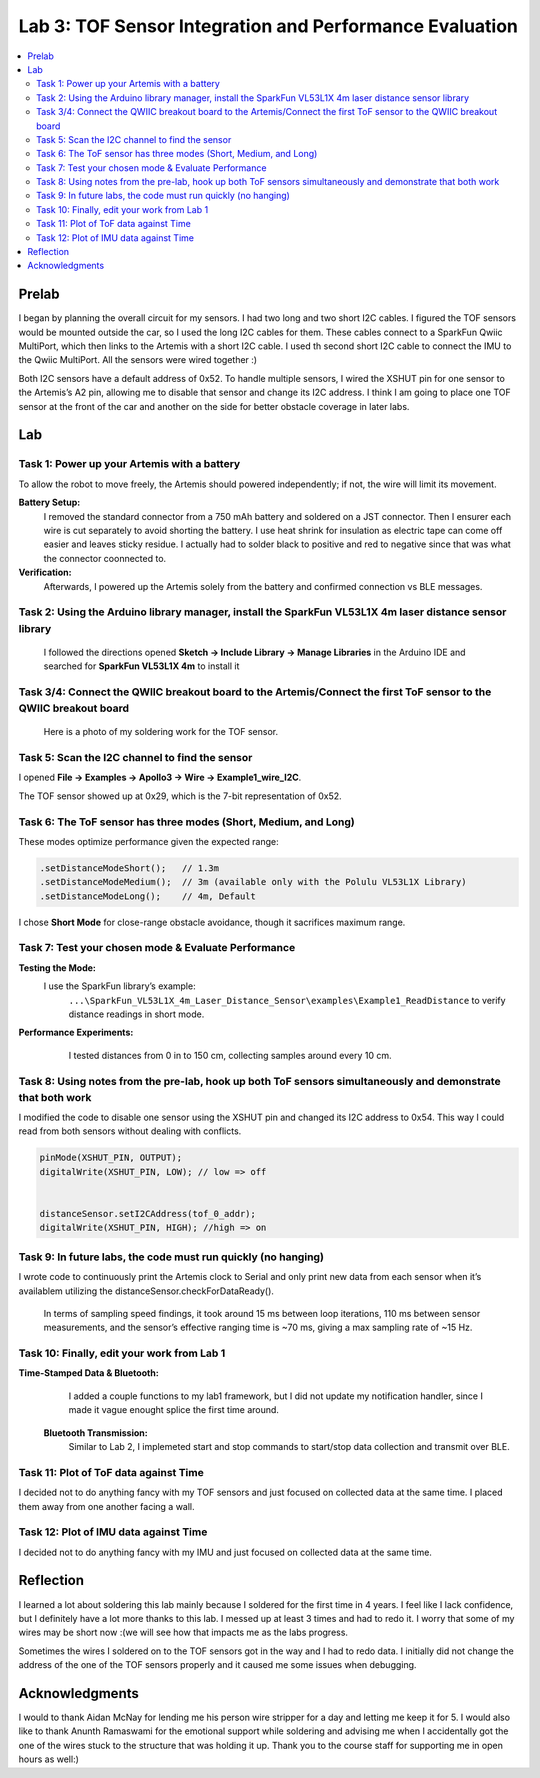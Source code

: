 ====================================
Lab 3: TOF Sensor Integration and Performance Evaluation
====================================

.. contents::
   :depth: 2
   :local:

Prelab
--------------------------------------------------------------------------
I began by planning the overall circuit for my sensors. I had two long and two short I2C cables. I figured the TOF sensors would be mounted outside the car, so I used the long I2C cables for them.
These cables connect to a SparkFun Qwiic MultiPort, which then links to the Artemis with a short I2C cable. I used th second short I2C cable to connect the IMU to the Qwiic MultiPort. All the sensors were wired together :)

.. image:: images/l3_diagram.png
   :align: center
   :width: 50%
   :alt: Wiring Diagram (1)

Both I2C sensors have a default address of 0x52. To handle multiple sensors, I wired the XSHUT pin for one sensor to the Artemis’s A2 pin, allowing me to disable that sensor and change its I2C address. 
I think I am going to place one TOF sensor at the front of the car and another on the side for better obstacle coverage in later labs.

Lab
--------------------------------------------------------------------------

Task 1: Power up your Artemis with a battery
^^^^^^^^^^^^^^^^^^^^^^^^^^^^^^^^^^^^^^^^^^
To allow the robot to move freely, the Artemis should powered independently; if not, the wire will limit its movement.

**Battery Setup:**  
  I removed the standard connector from a 750 mAh battery and soldered on a JST connector.
  Then I ensurer each wire is cut separately to avoid shorting the battery. I use heat shrink for insulation as electric tape 
  can come off easier and leaves sticky residue. I actually had to solder black to positive and red to negative since that was 
  what the connector coonnected to.

**Verification:**  
  Afterwards, I powered up the Artemis solely from the battery and confirmed connection vs BLE messages.

.. image:: images/l3_battery.jpg
   :align: center
   :width: 50%
   :alt: Battery-Powered Artemis

Task 2:  Using the Arduino library manager, install the SparkFun VL53L1X 4m laser distance sensor library
^^^^^^^^^^^^^^^^^^^^^^^^^^^^^^^^^^^^^^^^^^^^^^^^^^^^^^^^^^^^^^^^^^^^^^^^^^^^^^^^^^^^^^^^^^^^^^^^^^^^
 I followed the directions opened **Sketch → Include Library → Manage Libraries** in the Arduino IDE and 
 searched for **SparkFun VL53L1X 4m** to install it

.. image:: images/l3_library.png
   :align: center
   :width: 50%
   :alt: Library Look Up

Task 3/4: Connect the QWIIC breakout board to the Artemis/Connect the first ToF sensor to the QWIIC breakout board
^^^^^^^^^^^^^^^^^^^^^^^^^^^^^^^^^^^^^^^^^^^^^^^^^^^^^^^^^^^^
 Here is a photo of my soldering work for the TOF sensor.
.. image:: images/l3_tof_pic.jpg
   :align: center
   :width: 50%
   :alt: Soldering TOF Sensors and XSHUT Connection

Task 5: Scan the I2C channel to find the sensor
^^^^^^^^^^^^^^^^^^^^^^^^^^^^^^^^^^^^^^^^^^^^
I opened **File → Examples → Apollo3 → Wire → Example1_wire_I2C**.

The TOF sensor showed up at 0x29, which is the 7-bit representation of 0x52.

.. image:: images/l3_scanner.png
   :align: center
   :width: 50%
   :alt: I2C Scan Output

Task 6: The ToF sensor has three modes (Short, Medium, and Long)
^^^^^^^^^^^^^^^^^^^^^^^^^^^^^^^^^^^^^^^^^^^^^^^^^^^^^^^^^^^^
These modes optimize performance given the expected range:

.. code-block:: cpp

   .setDistanceModeShort();   // 1.3m
   .setDistanceModeMedium();  // 3m (available only with the Polulu VL53L1X Library)
   .setDistanceModeLong();    // 4m, Default

I chose **Short Mode** for close-range obstacle avoidance, though it sacrifices maximum range.

Task 7: Test your chosen mode & Evaluate Performance
^^^^^^^^^^^^^^^^^^^^^^^^^^^^^^^^^^^^^^^^^^^^^^^^^
**Testing the Mode:**  
 I use the SparkFun library’s example:
  ``...\SparkFun_VL53L1X_4m_Laser_Distance_Sensor\examples\Example1_ReadDistance``  
  to verify distance readings in short mode.

**Performance Experiments:**  
   I tested distances from 0 in to 150 cm, collecting samples around every 10 cm.

  .. image:: images/l3_true_act.png
     :align: center
     :width: 50%
     :alt: Experimental Setup


Task 8: Using notes from the pre-lab, hook up both ToF sensors simultaneously and demonstrate that both work
^^^^^^^^^^^^^^^^^^^^^^^^^^^^^^^^^^^^^^^^^^^^^^^^^^^^^^^^^^^^^^^^^^^^^^^^^^^^^^^^^^^^^^^^^^^^^^^^^^^^^^^^
I modified the code to disable one sensor using the XSHUT pin and changed its I2C address to 0x54. This way I could
read from both sensors without dealing with conflicts.

.. code-block:: c

    pinMode(XSHUT_PIN, OUTPUT);
    digitalWrite(XSHUT_PIN, LOW); // low => off


    distanceSensor.setI2CAddress(tof_0_addr);
    digitalWrite(XSHUT_PIN, HIGH); //high => on


.. image:: images/l3_serial.png
   :align: center
   :width: 50%
   :alt: Dual TOF Sensor Setup

Task 9: In future labs, the code must run quickly (no hanging)
^^^^^^^^^^^^^^^^^^^^^^^^^^^^^^^^^^^^^^^^^^^^^^^^^^^^^^^^^^^^^^^^

I wrote code to continuously print the Artemis clock to Serial and only print new data from each sensor when it’s availablem utilizing the distanceSensor.checkForDataReady(). 

 In terms of sampling speed findings, it took around 15 ms between loop iterations, 110 ms between sensor measurements, and the sensor’s effective ranging time is ~70 ms, giving a max sampling rate of ~15 Hz.

Task 10: Finally, edit your work from Lab 1
^^^^^^^^^^^^^^^^^^^^^^^^^^^^^^^^^^^^^^
**Time-Stamped Data & Bluetooth:**  
  I added a couple functions to my lab1 framework, but I did not update my notification handler, since I made it vague enought splice the first time around.
 **Bluetooth Transmission:**  
  Similar to Lab 2, I implemeted start and stop commands to start/stop data collection and transmit over BLE.

Task 11: Plot of ToF data against Time
^^^^^^^^^^^^^^^^^^^^^^^^^^^^^^^^^^^^^^
.. image:: images/l3_tof.png
   :align: center
   :width: 50%

I decided not to do anything fancy with my TOF sensors and just focused on collected data at the same time. I placed them away from one another facing a wall.

Task 12: Plot of IMU data against Time
^^^^^^^^^^^^^^^^^^^^^^^^^^^^^^^^^^^^^^
.. image:: images/l3_imu.png
   :align: center
   :width: 50%

I decided not to do anything fancy with my IMU and just focused on collected data at the same time.

Reflection
--------------------------------------------------------------------------
I learned a lot about soldering this lab mainly because I soldered for the first time in 4 years. I feel like I lack confidence, but I definitely have a lot more thanks to this lab. I messed up at least 3 times and had to redo it. I worry that some of my wires may be short now :(we will see how that impacts me as the labs progress.

Sometimes the wires I soldered on to the TOF sensors got in the way and I had to redo data. I initially did not change the address of the one of the TOF sensors properly and it caused me some issues when debugging.


Acknowledgments
--------------------------------------------------------------------------

I would to thank Aidan McNay for lending me his person wire stripper for a day and letting me keep it for 5. I would also like to thank
Anunth Ramaswami for the emotional support while soldering and advising me when I accidentally got the one of the wires stuck to the structure that was holding it up.
Thank you to the course staff for supporting me in open hours as well:)
